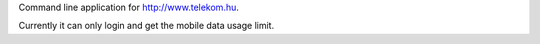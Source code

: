 Command line application for http://www.telekom.hu.


Currently it can only login and get the mobile data usage limit.
